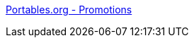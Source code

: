:jbake-type: post
:jbake-status: published
:jbake-title: Portables.org - Promotions
:jbake-tags: web,boutique,matériel,portable,_mois_avr.,_année_2005
:jbake-date: 2005-04-03
:jbake-depth: ../
:jbake-uri: shaarli/1112525852000.adoc
:jbake-source: https://nicolas-delsaux.hd.free.fr/Shaarli?searchterm=http%3A%2F%2Fwww.portables.org%2Findex2.php%3Fi%3D0&searchtags=web+boutique+mat%C3%A9riel+portable+_mois_avr.+_ann%C3%A9e_2005
:jbake-style: shaarli

http://www.portables.org/index2.php?i=0[Portables.org - Promotions]


